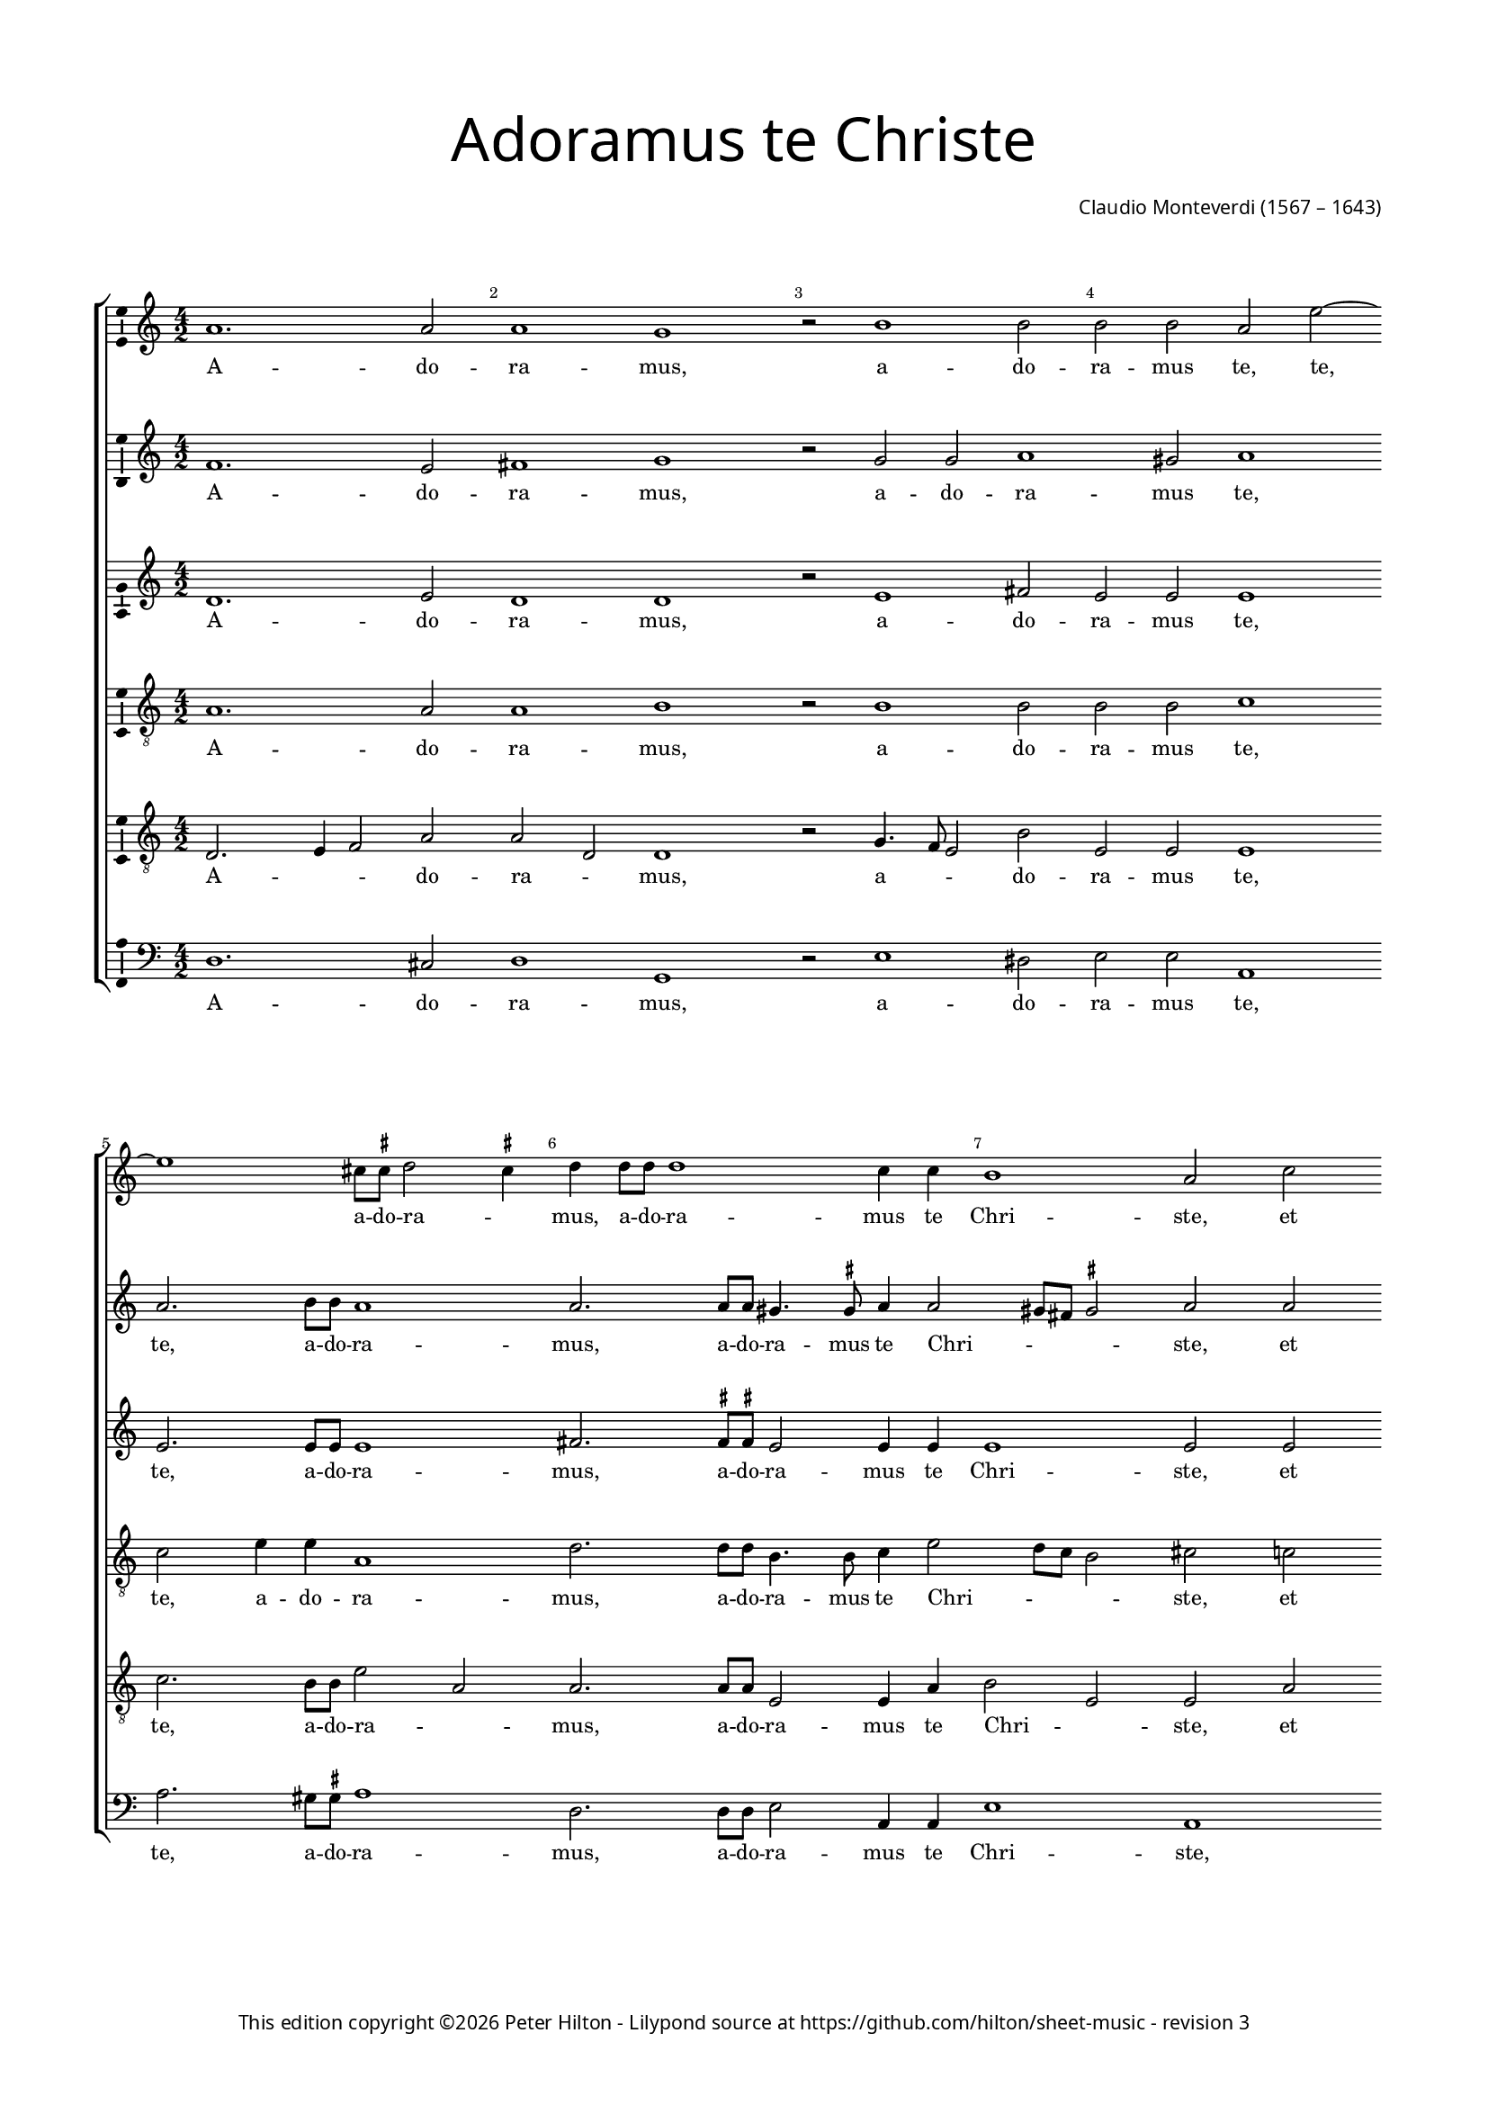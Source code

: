 % Copyright ©2013 Peter Hilton - https://github.com/hilton

\version "2.16.2"
revision = "3"
\pointAndClickOff

#(set-global-staff-size 14)

\paper {
	#(define fonts (make-pango-font-tree "Century Schoolbook L" "Source Sans Pro" "Luxi Mono" (/ 14 20)))
	annotate-spacing = ##f
	two-sided = ##t
	top-margin = 15\mm
	inner-margin = 15\mm
	outer-margin = 15\mm
	bottom-margin = 10\mm
	markup-system-spacing = #'( (padding . 8) )
	system-system-spacing = #'( (basic-distance . 20) (stretchability . 100) )
  	ragged-bottom = ##f
	ragged-last-bottom = ##t
	indent = 0
} 

year = #(strftime "©%Y" (localtime (current-time)))

\header {
	title = \markup \medium \fontsize #6 \override #'(font-name . "Source Sans Pro Light") {
		"Adoramus te Christe"
	}
	composer = \markup \sans {
		\vspace #2
		\column {
			\line { \with-url #"http://en.wikipedia.org/wiki/Claudio_Monteverdi" "Claudio Monteverdi" (1567 – 1643) }
		}
	}
	copyright = \markup \sans {
		\vspace #6
		\column \center-align {
			\line {
				This edition copyright \year Peter Hilton - 
				Lilypond source at \with-url #"https://github.com/hilton/sheet-music" https://github.com/hilton/sheet-music - 
				revision \revision 
			}
		}
	}
	tagline = ##f
}

\layout {
  	ragged-right = ##f
  	ragged-last = ##f
	\context {
		\Score
		\override BarNumber #'self-alignment-X = #CENTER
		\override BarNumber #'break-visibility = #'#(#f #t #t)
		\override BarLine #'transparent = ##t
		\remove "Metronome_mark_engraver"
		\override VerticalAxisGroup #'staff-staff-spacing = #'((basic-distance . 10) (stretchability . 100))
	}
	\context { 
		\StaffGroup
		\remove "Span_bar_engraver"	
	}
	\context {
		\Staff
	}
	\context { 
		\Voice 
		\override NoteHead #'style = #'baroque
		\consists "Horizontal_bracket_engraver"
		\consists "Ambitus_engraver"
	}
	\context {
		\Score
		proportionalNotationDuration = #(ly:make-moment 1 14)
      \override SpacingSpanner #'uniform-stretching = ##t
	}
}


global= { 
	\key c \major
	\tempo 2 = 52
	\time 4/2
	\set Staff.midiInstrument = "choir aahs"
	\accidentalStyle "forget"
}

showBarLine = { \once \override Score.BarLine #'transparent = ##f }
ficta = { \once \set suggestAccidentals = ##t }
squareBracket = {  }


cantoA = \new Voice {
	\relative c'' {
		a1. a2 a1 g r2 b1 b2 b b a e'2 ~ | \break e1 cis8 \ficta cis d2 \ficta cis4 
		d d8 d d1 c4 c b1 a2 c | \break c4 b a4. a8 g2 a a4 g f4. f8 e2 e'
		
		e4 d c4. c8 e1 | \break d c \showBarLine \bar "|" r2 d2. c8 b a4 a8 b | \break c b c a b4 b e2. d8 c
		b4 b8 b c b c a b1 | \break a r1 R\breve | \break d2. c8 b
		
		a4 a8 a b a b g a1 g4 b2 a8 g | \break fis4 \ficta fis8 \ficta fis a2. g8 \ficta f! e4 e8 e
		g4 g b2. a8 g fis4 \ficta fis8 g a g a a gis1 \ficta gis2 c b
		
		b4 b a1 gis2 a1 \showBarLine \bar "|" | \break g1. fis2 g1 g1. d'1 c2 d1 b | \break d2. d4 
		d2 c b1 a g2. g4 g2 f e1 fis \fermata \showBarLine \bar "|."
	}
	\addlyrics {
		A -- do -- ra -- mus, a -- do -- ra -- mus te, te, a -- do -- ra -- _
		mus, a -- do -- ra -- mus te Chri -- ste, et be -- ne -- di -- ci -- mus, et be -- ne -- di -- ci -- mus, et
		be -- ne -- di -- ci -- mus ti -- bi. Qui -- a per san -- gui -- nem tu -- um pre -- ti -- o -- sum, qui -- a per 
		san -- gui -- nem tu -- um pre -- ti -- o -- sum, qui -- a per 
		san -- gui -- nem tu -- um pre -- ti -- o -- sum, qui -- a per san -- gui -- nem, qui -- a per san -- gui -- nem,
		qui -- a, qui -- a per san -- gui -- nem tu -- um pre -- ti -- o -- sum re -- de --
		mi -- sti mun -- _ dum. Mi -- se -- re -- re, mi -- se -- re -- re, mi -- se -- 
		re -- re no -- bis, mi -- se -- re -- re no -- bis.
	}
}

cantoB = \new Voice {
	\relative c' {
		f1. e2 fis1 g r2 g g a1 gis2 a1 a2. b8 b a1
		a2. a8 a gis4. \ficta gis8 a4 a2 gis8 fis \ficta gis2 a a a4 g f4. f8 e2 c' c4 b a4. a8 g2 c
		
		c4 b a4. a8 c2 c ~ c b2 c1 b2. a8 g fis2. \ficta fis8 g a g a fis g4 g c2. b8 a
		g4 g8 g a g a fis gis4 a2 \ficta gis4 a1 r1 r\breve b2. a8 g
		
		fis4 \ficta fis8 \ficta fis g \ficta fis g g \ficta fis4 g2 \ficta fis4 g d'2 c8 b a4 a8 a c2. b8 a g4 g8 g
		b4 b d2. c8 b a4 a8 b c b c a b1 b2 e d

		d c b1 a e1. c2 d1 e b'1. g2 a1 g b2. b4
		b2 a4 a2 gis8 fis8 \ficta gis2 a1 e2. e4 e2 d4 d2 cis8 b \ficta cis2 d1 \fermata
	}
	\addlyrics {
		A -- do -- ra -- mus, a -- do -- ra -- mus te, te, a -- do -- ra -- 
		mus, a -- do -- ra -- mus te Chri -- _ _ _ ste, et be -- ne -- di -- ci -- mus, et be -- ne -- di -- ci -- mus, et 
		
		be -- ne -- di -- ci -- mus ti -- _ bi. Qui -- a per san -- gui -- nem tu -- um pre -- ti -- o -- sum, qui -- a per 
		san -- gui -- nem tu -- um pre -- ti -- o -- _ _ sum, qui -- a per 
		
		san -- gui -- nem tu -- um pre -- ti -- o -- _ _ sum, qui -- a per san -- gui -- nem, qui -- a per san -- gui -- nem,
		qui -- a, qui -- a per san -- gui -- nem tu -- um pre -- ti -- o -- sum re -- de --
		
		mi -- sti mun -- dum. Mi -- se -- re -- re, mi -- se -- re -- re, mi -- se -- 
		re -- re no -- _ _ _ bis, mi -- se -- re -- re no -- _ _ _ bis.
	}
}

alto = \new Voice {
	\relative c' {
		d1. e2 d1 d r2 e1 fis2 e e e1 e2. e8 e e1
		fis2. \ficta fis8 \ficta fis e2 e4 e e1 e2 e e4 e c4. c8 c2 e e4 e c4. c8 c2 g'
		
		g4 g e4. e8 g1 g g g2. f8 e d2. c8 b a a a a e'4 e c2 d
		e a, e' e r1 e2. f4 g2 g g1 g
		
		r1 r\breve r1 r2 g2. 
		f8 e d2 d4 d d d e e e1 e2 g f
		
		e2 e e1 e c c2 c1 b2 c1 d g2 g1 fis2 g1 g2. g4
		g2 e e1 e c2. c4 c2 a a1 a \fermata
	}
	\addlyrics {
		A -- do -- ra -- mus, a -- do -- ra -- mus te, te, a -- do -- ra -- 
		mus, a -- do -- ra -- mus te Chri -- ste, et be -- ne -- di -- ci -- mus, et be -- ne -- di -- ci -- mus, et 
		
		be -- ne -- di -- ci -- mus ti -- bi. Qui -- a per san -- gui -- nem tu -- um pre -- ti -- o -- sum re -- de --
		mi -- sti mun -- dum, re -- de -- mi -- sti mun -- dum, qui -- 
		a per san -- gui -- nem tu -- um pre -- ti -- o -- sum re -- de --
		
		mi -- sti mun -- dum. Mi -- se -- re -- _ re, mi -- se -- re -- _ re, mi -- se -- 
		re -- re no -- bis, mi -- se -- re -- re no -- bis.
	}
}

tenoreA = \new Voice {
	\relative c' {
		\clef "treble_8"
		a1. a2 a1 b r2 b1 b2 b b c1 c2 e4 e a,1
		d2. d8 d b4. b8 c4 e2 d8 c b2 cis c! c4 g a f g2 c c4 g a f g2 r4 c,
		
		c' d a4. a8 c2 e8 d e c d1 e R\breve R
		R r1 r2 e2. d8 c b4 b8 c d c d b c4 c g2 g
		
		d'2 b d1 d2 r4 d ~ d c8 b a4 a8 a c2. b8 a
		g4 g8 g g2 d' a2 ~ a4 c4 b1 b2 c b
		
		g e e1 e e c g' g R\breve r1 d'2. d4 d4. c8 b4. a8
		g2 a b1 cis g2. g4 c,2 d e1 d \fermata
	}
	\addlyrics {
		A -- do -- ra -- mus, a -- do -- ra -- mus te, te, a -- do -- ra -- 
		mus, a -- do -- ra -- mus te Chri -- _ _ _ ste, et be -- ne -- di -- ci -- mus, et be -- ne -- di -- ci -- mus, et 
		
		be -- ne -- di -- ci -- mus ti -- _ _ _ _ bi. Qui -- a per san -- gui -- nem tu -- um pre -- ti -- o -- sum re -- de -- 
		mi -- sti mun -- dum, qui -- a per san -- gui -- nem, qui -- a per 
		san -- gui -- nem tu -- um pre -- ti -- o -- sum re -- de -- 
		
		mi -- sti mun -- dum. Mi -- se -- re -- re, mi -- se -- re -- _ _ _ 
		_ re no -- bis, mi -- se -- re -- re no -- bis.
	}
}

tenoreB = \new Voice {
	\relative c {
		\clef "treble_8"
		d2. e4 f2 a a d, d1 r2 g4. f8 e2 b' e, e e1 c'2. b8 b e2 a,
		a2. a8 a e2 e4 a b2 e, e a a4 e f4. f8 c2 r2 r1 r2 c'
		
		c4 g a4. a8 e1 g c, R\breve R 
		R r1 c'2. b8 a g2. g8 a b a b d c4 c r1
		
		r2 d2. c8 b a4 a8 a b a b g d'2 d, r r1
		b'2. a8 g fis2. e8 d a' a a a e1 e2 e b'
		
		b c8 b c a b1 cis R\breve R b1 g d' d b2. b4
		b2 e, e1 e e2. e4 e2 f4 a2 g8 f e4 a fis1 \fermata
	}
	\addlyrics {
		A -- _ _ do -- ra -- _ mus, a -- _ _ do -- ra -- mus te, te, a -- do -- ra -- _
		mus, a -- do -- ra -- mus te Chri -- _ ste, et be -- ne -- di -- ci -- mus, et 
		
		be -- ne -- di -- ci -- mus ti -- bi. Qui -- a per san -- gui -- nem tu -- um pre -- ti -- o -- sum,
		qui -- a per san -- gui -- nem tu -- um pre -- ti -- o -- sum,
		qui -- a per san -- gui -- nem tu -- um pre -- ti -- o -- sum re -- de -- 
		
		mi -- _ _ _ sti mun -- dum. Mi -- se -- re -- re, mi -- se -- 
		re -- re no -- bis, mi -- se -- re -- re no -- _ _ _ _ bis.
	}
}

basso = \new Voice {
	\relative c {
		\clef "bass"
		d1. cis2 d1 g, r2 e'1 dis2 e e a,1 a'2. gis8 \ficta gis a1
		d,2. d8 d e2 a,4 a e'1 a, r1 r2 a' a4 e f4. f8 c1
		
		R\breve R R R 
		R r1 a'2. g8 f e2. d8 c g' g g g c,4 c b2 c
		
		d g, d'1 g,2 r r1 r
		g'2. f8 e d2. c8 b a a a a e'1 e2 c d 
		
		e a, e'1 a, c1. a2 g1 c g'1. e2 d1 g g2. g4
		g2 c, e1 a, c2. c4 c2 f, a1 d \fermata
	}
	\addlyrics {
		A -- do -- ra -- mus, a -- do -- ra -- mus te, te, a -- do -- ra -- 
		mus, a -- do -- ra -- mus te Chri -- ste, et be -- ne -- di -- ci -- mus,
		
		Qui -- a per san -- gui -- nem tu -- um pre -- ti -- o -- sum re -- de -- 
		mi -- sti mun -- dum, qui -- a per san -- gui -- nem tu -- um pre -- ti -- o -- sum re -- de -- 
		
		mi -- sti mun -- dum. Mi -- se -- re -- re, mi -- se -- re -- re, mi -- se -- 
		re -- re no -- bis, mi -- se -- re -- re no -- bis.
	}
}


\score {
	<<
		\new StaffGroup
	  	<< 
			\new Staff << \global \cantoA >> 
			\new Staff << \global \cantoB >> 
			\new Staff << \global \alto >>
			\new Staff << \global \tenoreA >>
			\new Staff << \global \tenoreB >>
			\new Staff << \global \basso >>
		>>
	>>
	\layout {
	}
	\midi { }
}
